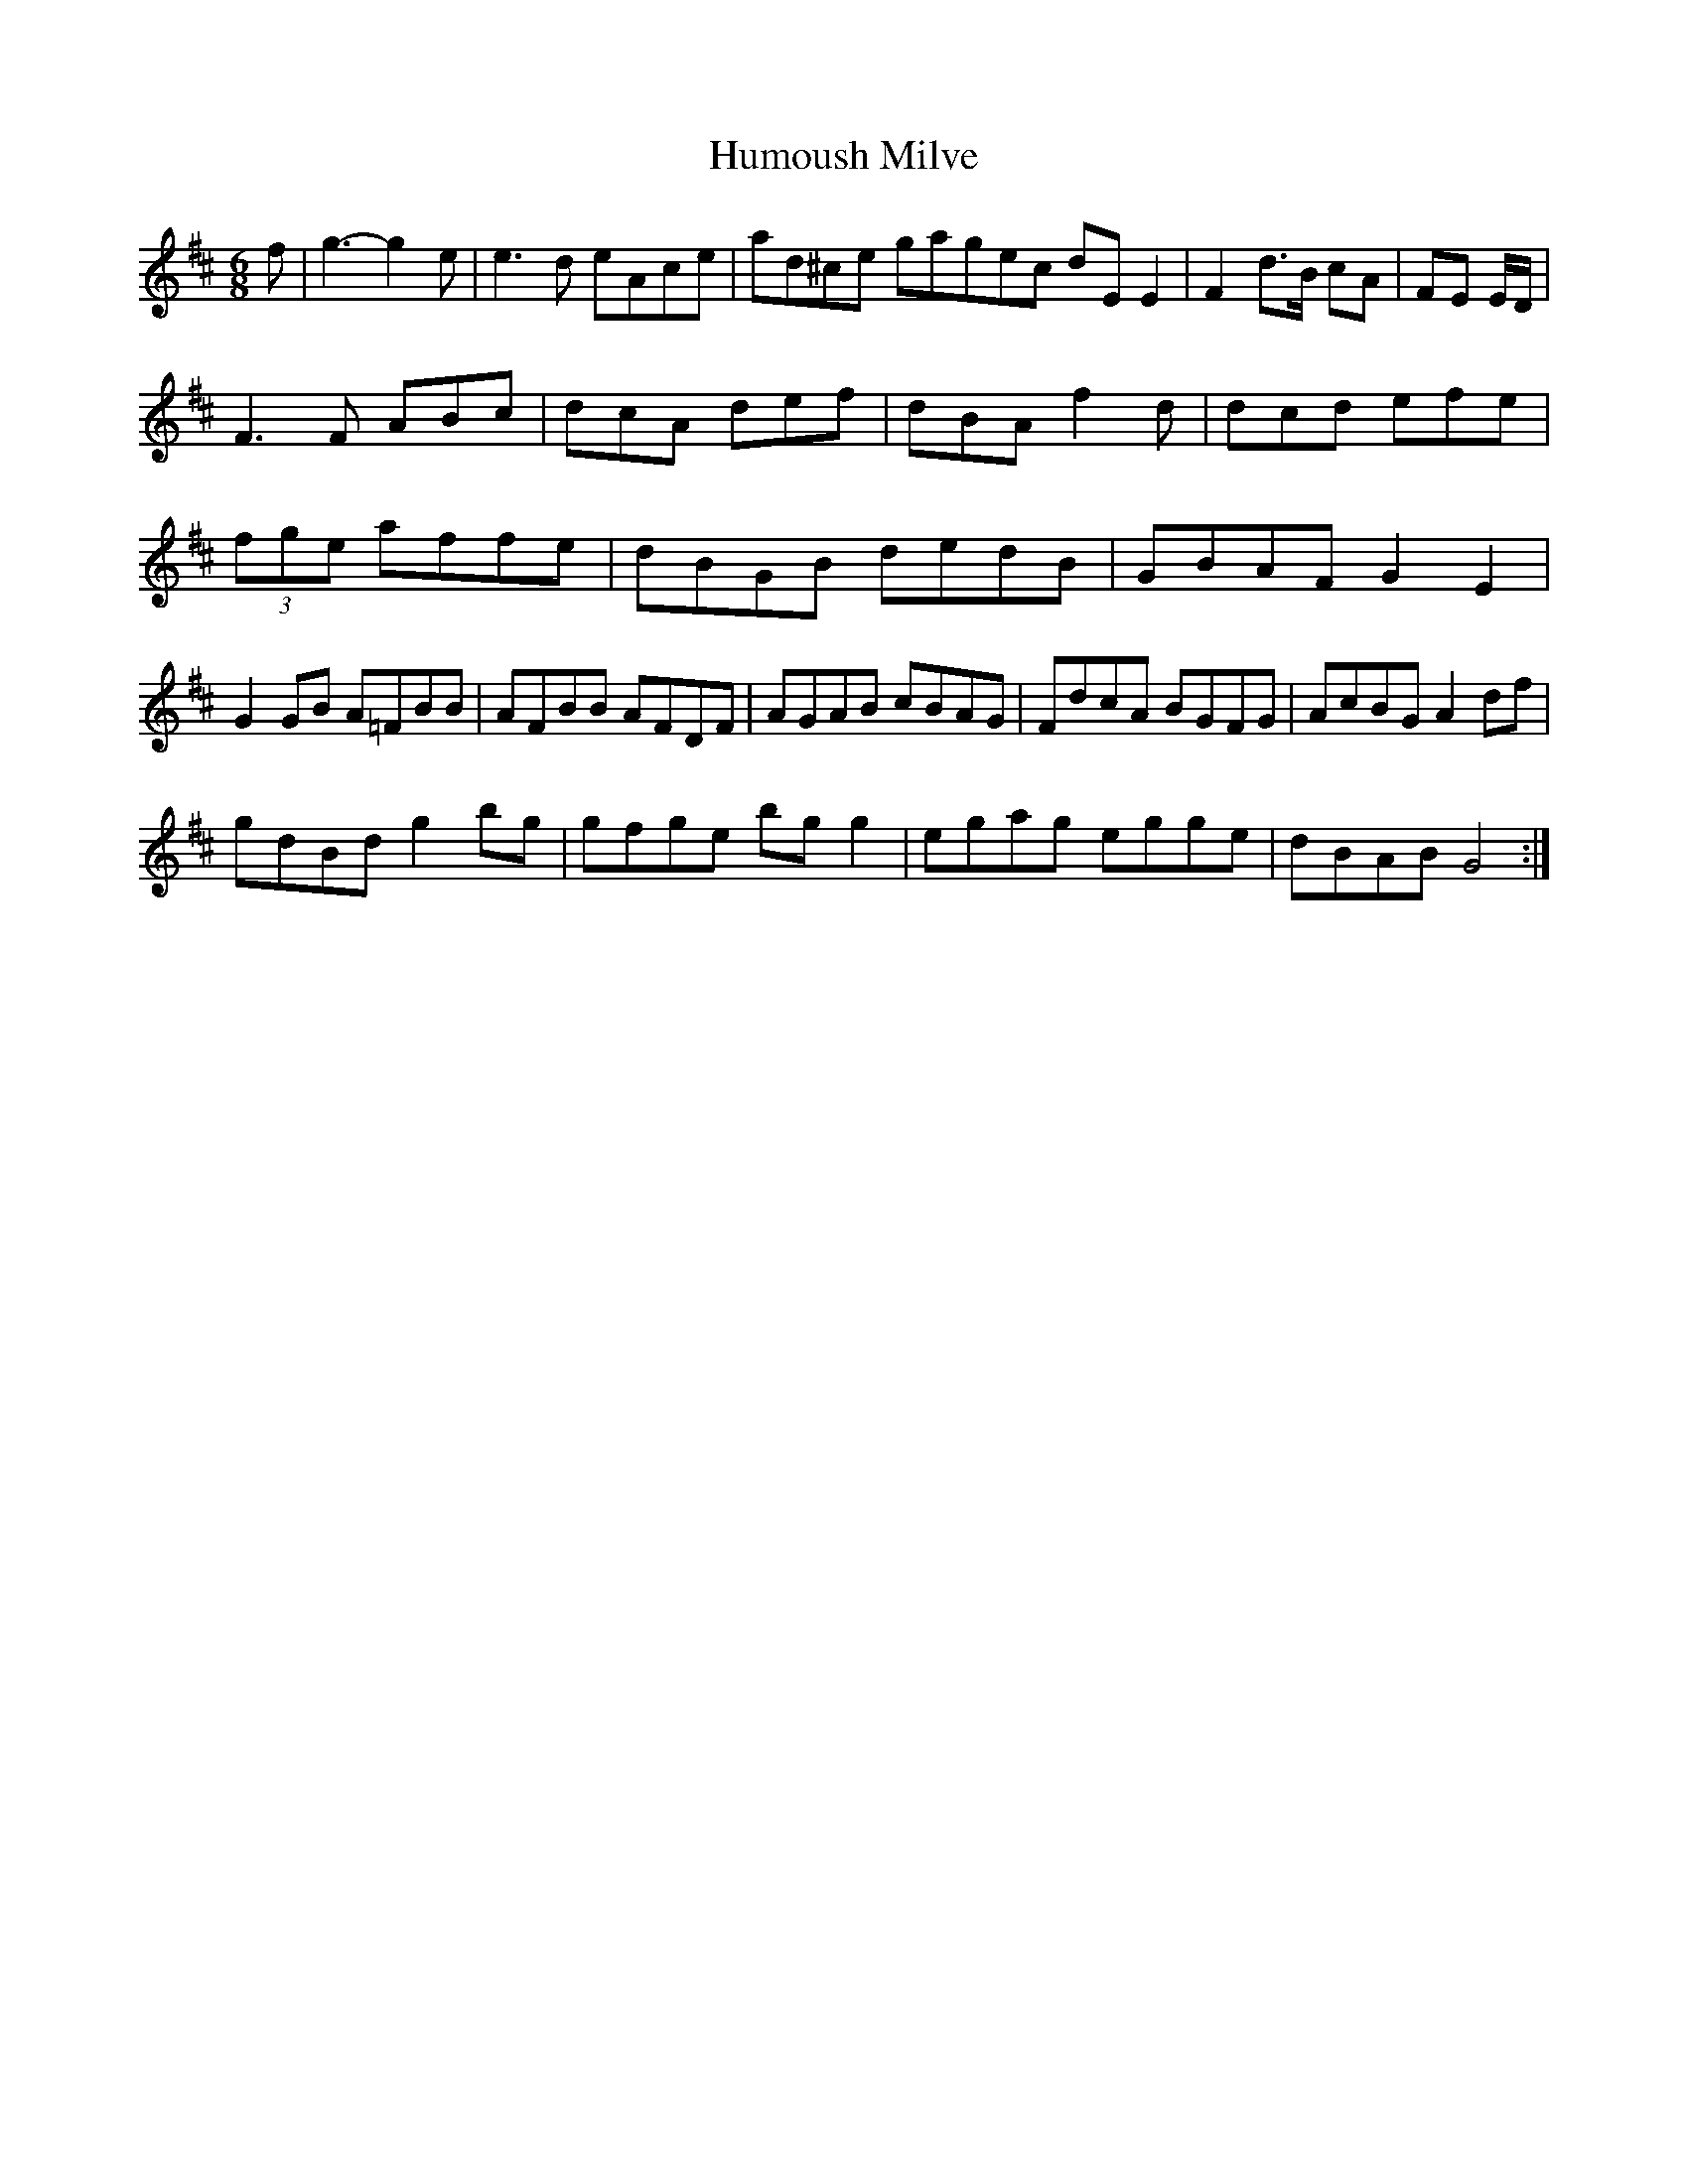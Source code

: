 X:58
T:Humoush Milve
Z: id:dc-slide-11
M:6/8
L:1/8
K:D Major
f|g3-g2e|e3d eAce|ad^ce gagec dEE2|F2d3/2/2/B/ cA|FE E/D/|!
F3F ABc|dcA def|dBA f2d|dcd efe|!
(3fge affe|dBGB dedB|GBAF G2E2|!
G2GB A=FBB|AFBB AFDF|AGAB cBAG|FdcA BGFG|AcBG A2df|!
gdBd g2bg|gfge bgg2|egag egge|dBAB G4:|!